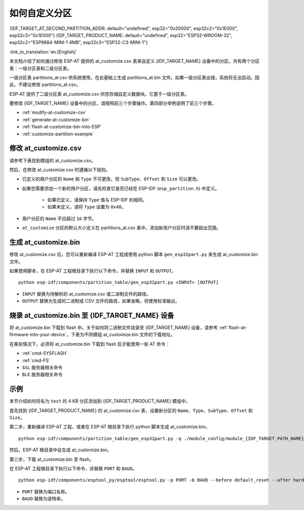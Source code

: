 如何自定义分区
===========================

{IDF_TARGET_AT_SECOND_PARTITION_ADDR: default="undefined", esp32="0x20000", esp32c2="0x1E000", esp32c3="0x1E000"}
{IDF_TARGET_PRODUCT_NAME: default="undefined", esp32="ESP32-WROOM-32", esp32c2="ESP8684-MINI-1 4MB", esp32c3="ESP32-C3-MINI-1"}

:link_to_translation:`en:[English]`

本文档介绍了如何通过修改 ESP-AT 提供的 at_customize.csv 表来自定义 {IDF_TARGET_NAME} 设备中的分区。共有两个分区表：一级分区表和二级分区表。

一级分区表 partitions_at.csv 供系统使用，在此基础上生成 partitions_at.bin 文件。如果一级分区表出错，系统将无法启动。因此，不建议修改 partitions_at.csv。

ESP-AT 提供了二级分区表 at_customize.csv 供您存储自定义数据块。它基于一级分区表。

要修改 {IDF_TARGET_NAME} 设备中的分区，请按照前三个步骤操作。第四部分举例说明了前三个步骤。

- :ref:`modify-at-customize-csv`
- :ref:`generate-at-customize-bin`
- :ref:`flash-at-customize-bin-into-ESP`
- :ref:`customize-partition-example`

.. _modify-at-customize-csv:

修改 at_customize.csv
-----------------------

请参考下表找到模组的 at_customize.csv。

.. only:: esp32

  .. list-table:: at_customize.csv 路径
    :header-rows: 1

    * - 平台
      - 模组
      - 路径
    * - ESP32
      - - WROOM-32
        - PICO-D4
        - SOLO-1
        - MINI-1
      - :project_file:`module_config/module_esp32_default/at_customize.csv`
    * - ESP32
      - WROVER-32
      - :project_file:`module_config/module_wrover-32/at_customize.csv`
    * - ESP32
      - ESP32-D2WD
      - :project_file:`module_config/module_esp32-d2wd/at_customize.csv`

.. only:: esp32c2

  .. list-table:: at_customize.csv 路径
    :header-rows: 1

    * - 平台
      - 模组
      - 路径
    * - ESP32-C2
      - ESP32C2-2MB（所有带 2 MB flash 的 ESP32C2（ESP8684） 系列）
      - :project_file:`module_config/module_esp32c2-2mb/at_customize.csv`
    * - ESP32-C2
      - ESP32C2-4MB（所有带 4 MB flash 的 ESP32C2（ESP8684） 系列）
      - :project_file:`module_config/module_esp32c2_default/at_customize.csv`

.. only:: esp32c3

  .. list-table:: at_customize.csv 路径
    :header-rows: 1

    * - 平台
      - 模组
      - 路径
    * - ESP32-C3
      - MINI-1
      - :project_file:`module_config/module_esp32c3_default/at_customize.csv`

然后，在修改 at_customize.csv 时遵循以下规则。

- 已定义的用户分区的 ``Name`` 和 ``Type`` 不可更改，但 ``SubType``、``Offset`` 和 ``Size`` 可以更改。
- 如果您需要添加一个新的用户分区，请先检查它是否已经在 ESP-IDF (``esp_partition.h``) 中定义。

    - 如果已定义，请保持 ``Type`` 值与 ESP-IDF 的相同。
    - 如果未定义，请将 ``Type`` 设置为 ``0x40``。
- 用户分区的 ``Name`` 不应超过 ``16`` 字节。
- ``at_customize`` 分区的默认大小定义在 partitions_at.csv 表中，添加新用户分区时请不要超出范围。

.. _generate-at-customize-bin:

生成 at_customize.bin
--------------------------

修改 at_customize.csv 后，您可以重新编译 ESP-AT 工程或使用 python 脚本 ``gen_esp32part.py`` 来生成 at_customize.bin 文件。

如果使用脚本，在 ESP-AT 工程根目录下执行以下命令，并替换 ``INPUT`` 和 ``OUTPUT``。

::

    python esp-idf/components/partition_table/gen_esp32part.py <INPUT> [OUTPUT]

- ``INPUT`` 替换为待解析的 at_customize.csv 或二进制文件的路径。
- ``OUTPUT`` 替换为生成的二进制或 CSV 文件的路径，如果省略，将使用标准输出。

.. _flash-at-customize-bin-into-ESP:

烧录 at_customize.bin 至 {IDF_TARGET_NAME} 设备
-----------------------------------------------------

将 at_customize.bin 下载到 flash 中。关于如何将二进制文件烧录至 {IDF_TARGET_NAME} 设备，请参考 :ref:`flash-at-firmware-into-your-device`。下表为不同模组 at_customize.bin 文件的下载地址。

.. only:: esp32

  .. list-table:: 不同模组 at_customize.bin 的下载地址
    :header-rows: 1

    * - 平台
      - 模组
      - 地址
      - 大小
    * - ESP32
      - - WROOM-32
        - WROVER-32
        - PICO-D4
        - SOLO-1
        - MINI-1
        - ESP32-D2WD
      - 0x20000
      - 0xE0000

.. only:: esp32c2

  .. list-table:: 不同模组 at_customize.bin 的下载地址
    :header-rows: 1

    * - 平台
      - 模组
      - 地址
      - 大小
    * - ESP32-C2
      - ESP32C2-2MB（所有带 2 MB flash 的 ESP32C2（ESP8684） 系列）
      - 0x1A000
      - 0x26000
    * - ESP32-C2
      - ESP32C2-4MB（所有带 4 MB flash 的 ESP32C2（ESP8684） 系列）
      - {IDF_TARGET_AT_SECOND_PARTITION_ADDR}
      - 0x42000

.. only:: esp32c3

  .. list-table:: 不同模组 at_customize.bin 的下载地址
    :header-rows: 1

    * - 平台
      - 模组
      - 地址
      - 大小
    * - ESP32-C3
      - MINI-1
      - 0x1E000
      - 0x42000

在某些情况下，必须将 at_customize.bin 下载到 flash 后才能使用一些 AT 命令：

- :ref:`cmd-SYSFLASH`
- :ref:`cmd-FS`
- ``SSL`` 服务器相关命令
- ``BLE`` 服务器相关命令

.. _customize-partition-example:

示例
-------

本节介绍如何将名为 ``test`` 的 4 KB 分区添加到 {IDF_TARGET_PRODUCT_NAME} 模组中。

首先找到 {IDF_TARGET_PRODUCT_NAME} 的 at_customize.csv 表，设置新分区的 ``Name``、``Type``、``SubType``、``Offset`` 和 ``Size``。

.. only:: esp32

  ::

      # Name,Type,SubType,Offset,Size
      ... ...
      test,0x40,15,0x3D000,4K
      fatfs,data,fat,0x70000,576K

.. only:: esp32c3

  ::

      # Name,Type,SubType,Offset,Size
      ... ...
      test,0x40,15,0x3E000,4K
      fatfs,data,fat,0x47000,100K

.. only:: esp32c3

  ::

      # Name,Type,SubType,Offset,Size
      ... ...
      test,0x40,15,0x3E000,4K
      fatfs,data,fat,0x47000,100K

第二步，重新编译 ESP-AT 工程，或者在 ESP-AT 根目录下执行 python 脚本生成 at_customize.bin。

::

    python esp-idf/components/partition_table/gen_esp32part.py -q ./module_config/module_{IDF_TARGET_PATH_NAME}_default/at_customize.csv at_customize.bin

然后，ESP-AT 根目录中会生成 at_customize.bin。

第三步，下载 at_customize.bin 至 flash。

在 ESP-AT 工程根目录下执行以下命令，并替换 ``PORT`` 和 ``BAUD``。

::

    python esp-idf/components/esptool_py/esptool/esptool.py -p PORT -b BAUD --before default_reset --after hard_reset --chip auto  write_flash --flash_mode dio --flash_size detect --flash_freq 40m {IDF_TARGET_AT_SECOND_PARTITION_ADDR} ./at_customize.bin

- ``PORT`` 替换为端口名称。
- ``BAUD`` 替换为波特率。
